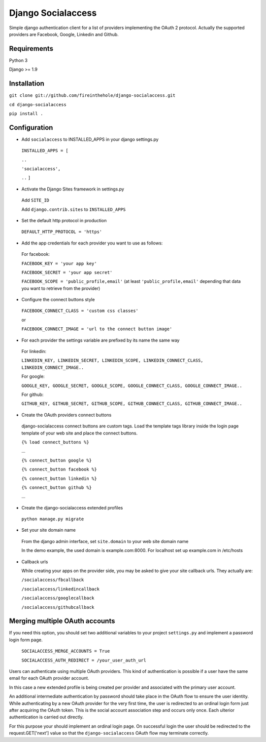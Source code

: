 ===================
Django Socialaccess
===================

Simple django authentication client for a list of providers implementing the OAuth 2 protocol.
Actually the supported providers are Facebook, Google, Linkedin and Github.


Requirements
============
Python 3

Django >= 1.9


Installation
============
``git clone git://github.com/fireinthehole/django-socialaccess.git``

``cd django-socialaccess``

``pip install .``


Configuration
=============
- Add ``socialaccess`` to INSTALLED_APPS in your django settings.py

 ``INSTALLED_APPS = [``

 ``..``

 ``'socialaccess',``

 ``..``
 ``]``

- Activate the Django Sites framework in settings.py

 Add ``SITE_ID``

 Add ``django.contrib.sites`` to ``INSTALLED_APPS``

- Set the default http protocol in production

 ``DEFAULT_HTTP_PROTOCOL = 'https'``

- Add the app credentials for each provider you want to use as follows:

 For facebook:

 ``FACEBOOK_KEY = 'your app key'``

 ``FACEBOOK_SECRET = 'your app secret'``

 ``FACEBOOK_SCOPE = 'public_profile,email'`` (at least ``'public_profile,email'`` depending that data you want to retrieve from the provider)

- Configure the connect buttons style

 ``FACEBOOK_CONNECT_CLASS = 'custom css classes'``
 
 or
 
 ``FACEBOOK_CONNECT_IMAGE = 'url to the connect button image'``

- For each provider the settings variable are prefixed by its name the same way

 For linkedin:

 ``LINKEDIN_KEY, LINKEDIN_SECRET, LINKEDIN_SCOPE, LINKEDIN_CONNECT_CLASS, LINKEDIN_CONNECT_IMAGE..``

 For google:

 ``GOOGLE_KEY, GOOGLE_SECRET, GOOGLE_SCOPE, GOOGLE_CONNECT_CLASS, GOOGLE_CONNECT_IMAGE..``

 For github:

 ``GITHUB_KEY, GITHUB_SECRET, GITHUB_SCOPE, GITHUB_CONNECT_CLASS, GITHUB_CONNECT_IMAGE..``

- Create the OAuth providers connect buttons

 django-socialaccess connect buttons are custom tags. Load the template tags library inside the login page template of your web site and place the connect buttons.

 ``{% load connect_buttons %}``

 ...

 ``{% connect_button google %}``

 ``{% connect_button facebook %}``

 ``{% connect_button linkedin %}``

 ``{% connect_button github %}``

 ...

- Create the django-socialaccess extended profiles

 ``python manage.py migrate``

- Set your site domain name

 From the django admin interface, set ``site.domain`` to your web site domain name

 In the demo example, the used domain is example.com:8000.
 For localhost set up example.com in /etc/hosts

- Callback urls

  While creating your apps on the provider side, you may be asked to give your site callback urls.
  They actually are:

  ``/socialaccess/fbcallback``

  ``/socialaccess/linkedincallback``

  ``/socialaccess/googlecallback``

  ``/socialaccess/githubcallback``


Merging multiple OAuth accounts
===============================

If you need this option, you should set two additional variables to your project ``settings.py`` and implement a password login form page. 

  ``SOCIALACCESS_MERGE_ACCOUNTS = True``

  ``SOCIALACCESS_AUTH_REDIRECT = /your_user_auth_url``

Users can authenticate using multiple OAuth providers. This kind of authentication is possible if a user have the same email for each OAuth provider account. 

In this case a new extended profile is being created per provider and associated with the primary user account.

An additional intermediate authentication by password should take place in the OAuth flow to ensure the user identity. While authenticating by a new OAuth provider for the very first time, the user is redirected to an ordinal login form just after acquiring the OAuth token. This is the social account association step and occurs only once. Each ulterior authentication is carried out directly.

For this purpose your should implement an ordinal login page.
On successful login the user should be redirected to the request.GET['next'] value so that the ``django-socialaccess`` OAuth flow may terminate correctly.
